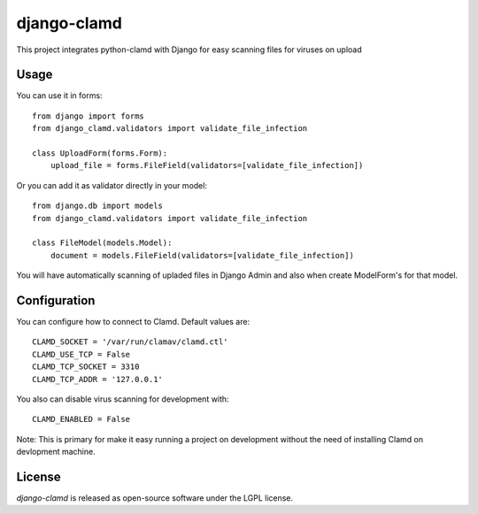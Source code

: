 django-clamd
=============

This project integrates python-clamd with Django for easy scanning files for viruses on upload


Usage
-----

You can use it in forms::

    from django import forms
    from django_clamd.validators import validate_file_infection

    class UploadForm(forms.Form):
        upload_file = forms.FileField(validators=[validate_file_infection])


Or you can add it as validator directly in your model::

    from django.db import models
    from django_clamd.validators import validate_file_infection

    class FileModel(models.Model):
        document = models.FileField(validators=[validate_file_infection])


You will have automatically scanning of upladed files in Django Admin
and also when create ModelForm's for that model.


Configuration
-------------

You can configure how to connect to Clamd. Default values are: ::

    CLAMD_SOCKET = '/var/run/clamav/clamd.ctl'
    CLAMD_USE_TCP = False
    CLAMD_TCP_SOCKET = 3310
    CLAMD_TCP_ADDR = '127.0.0.1'


You also can disable virus scanning for development with: ::

    CLAMD_ENABLED = False


Note: This is primary for make it easy running a project on development without
the need of installing Clamd on devlopment machine.


License
-------
`django-clamd` is released as open-source software under the LGPL license.
